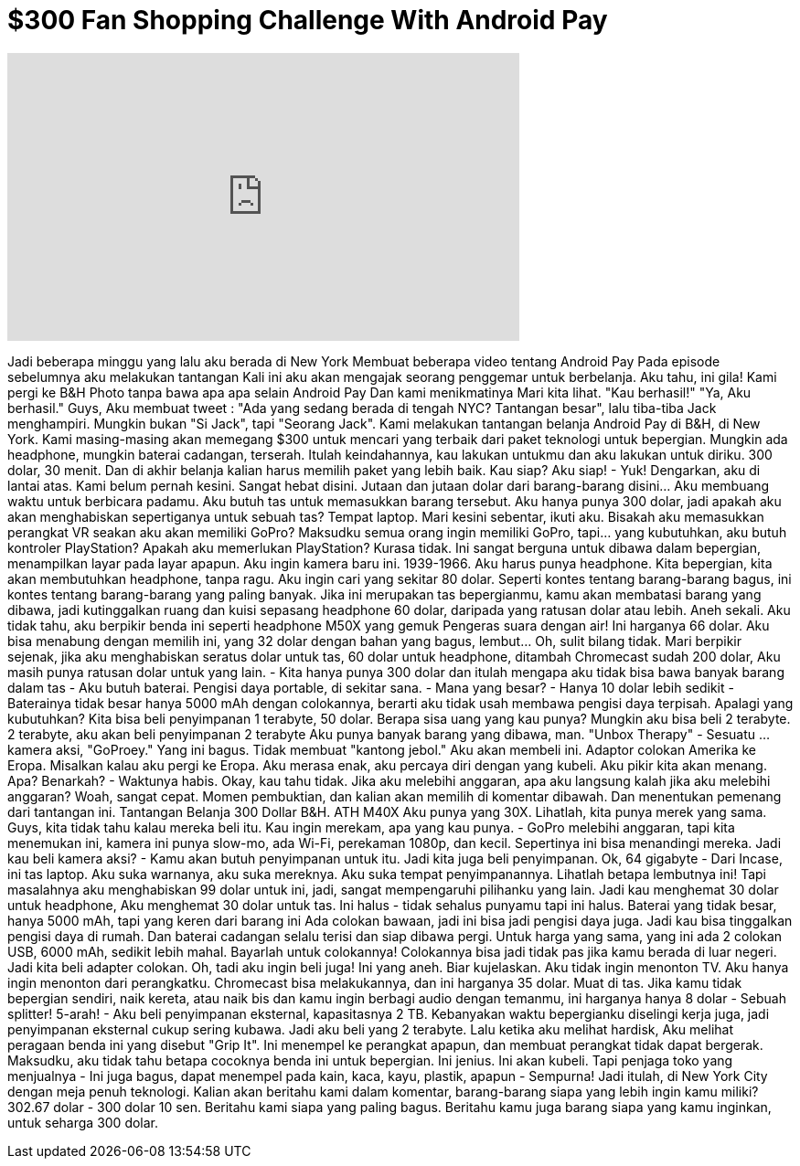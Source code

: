 = $300 Fan Shopping Challenge With Android Pay
:published_at: 2016-10-30
:hp-alt-title: $300 Fan Shopping Challenge With Android Pay
:hp-image: https://i.ytimg.com/vi/rgyeleqTX3U/maxresdefault.jpg


++++
<iframe width="560" height="315" src="https://www.youtube.com/embed/rgyeleqTX3U?rel=0" frameborder="0" allow="autoplay; encrypted-media" allowfullscreen></iframe>
++++

Jadi beberapa minggu yang lalu aku berada di New York
Membuat beberapa video tentang Android Pay
Pada episode sebelumnya aku melakukan tantangan
Kali ini aku akan mengajak
seorang penggemar untuk berbelanja.
Aku tahu, ini gila!
Kami pergi ke B&amp;H Photo tanpa bawa apa apa selain Android Pay
Dan kami menikmatinya
Mari kita lihat.
&quot;Kau berhasil!&quot;
&quot;Ya, Aku berhasil.&quot;
Guys,
Aku membuat tweet : &quot;Ada yang sedang berada di tengah NYC? Tantangan besar&quot;, lalu
tiba-tiba Jack menghampiri. Mungkin bukan &quot;Si Jack&quot;, tapi &quot;Seorang Jack&quot;.
Kami melakukan tantangan belanja Android Pay di B&amp;H, di New York. Kami
masing-masing akan memegang $300 untuk mencari yang terbaik dari paket
teknologi untuk bepergian.
Mungkin ada headphone, mungkin baterai cadangan, terserah.
Itulah keindahannya, kau lakukan untukmu
dan aku lakukan untuk diriku. 300 dolar, 30 menit. Dan di akhir belanja
kalian harus memilih paket yang lebih baik. Kau siap?
Aku siap! - Yuk!
Dengarkan, aku di lantai atas.
Kami belum pernah kesini. Sangat hebat disini. Jutaan dan jutaan
dolar dari barang-barang disini... Aku membuang waktu untuk berbicara
padamu.
Aku butuh tas untuk memasukkan barang tersebut. Aku hanya punya 300 dolar, jadi
apakah aku akan menghabiskan sepertiganya untuk sebuah tas?
Tempat laptop.
Mari kesini sebentar, ikuti aku. Bisakah aku memasukkan perangkat VR seakan aku akan memiliki
GoPro? Maksudku semua orang ingin memiliki GoPro, tapi... yang kubutuhkan, aku butuh
kontroler PlayStation? Apakah aku memerlukan PlayStation? Kurasa tidak.
Ini sangat berguna untuk dibawa dalam bepergian, menampilkan layar pada layar apapun.
Aku ingin kamera baru ini. 1939-1966. Aku harus punya headphone. Kita
bepergian, kita akan membutuhkan headphone, tanpa ragu.
Aku ingin cari yang sekitar
80 dolar. Seperti kontes tentang barang-barang bagus, ini kontes tentang
barang-barang yang paling banyak. Jika ini merupakan tas bepergianmu, kamu akan membatasi
barang yang dibawa, jadi kutinggalkan ruang dan kuisi
sepasang headphone 60 dolar, daripada yang ratusan dolar atau lebih.
Aneh sekali.
Aku tidak tahu, aku berpikir benda ini seperti headphone M50X yang gemuk
Pengeras suara dengan air!
Ini harganya 66 dolar. Aku bisa menabung dengan memilih ini, yang 32 dolar dengan bahan yang bagus,
lembut... Oh, sulit bilang tidak.
Mari berpikir sejenak, jika aku menghabiskan seratus dolar untuk tas, 60 dolar untuk headphone, ditambah Chromecast
sudah 200 dolar, Aku masih punya ratusan dolar untuk yang lain. - Kita hanya punya
300 dolar dan itulah mengapa aku tidak bisa bawa banyak barang dalam tas - Aku butuh baterai.
Pengisi daya portable, di sekitar sana. - Mana yang besar? - Hanya 10 dolar lebih sedikit - Baterainya tidak besar
hanya 5000 mAh dengan colokannya, berarti aku tidak usah membawa
pengisi daya terpisah. Apalagi yang kubutuhkan?
Kita bisa beli
penyimpanan 1 terabyte, 50 dolar. Berapa sisa uang yang kau punya? Mungkin aku
bisa beli 2 terabyte. 2 terabyte, aku akan beli penyimpanan 2 terabyte
Aku punya banyak barang yang dibawa, man.
&quot;Unbox Therapy&quot; - Sesuatu ... kamera aksi, &quot;GoProey.&quot; Yang ini bagus.
Tidak membuat &quot;kantong jebol.&quot;
Aku akan membeli ini. Adaptor colokan Amerika ke Eropa. Misalkan kalau aku pergi ke Eropa.
Aku merasa enak, aku percaya diri dengan yang kubeli. Aku pikir kita akan menang.
Apa? Benarkah? - Waktunya habis.
Okay, kau tahu tidak. Jika aku melebihi anggaran, apa aku langsung kalah jika aku
melebihi anggaran?
Woah, sangat cepat.
Momen pembuktian, dan kalian akan memilih di komentar dibawah.
Dan menentukan pemenang dari tantangan ini.
Tantangan Belanja 300 Dollar B&amp;H. ATH M40X
Aku punya yang 30X. Lihatlah, kita punya merek yang sama.
Guys, kita tidak tahu kalau mereka beli itu.
Kau ingin merekam, apa yang kau punya. - GoPro melebihi anggaran, tapi kita menemukan ini, kamera ini
punya slow-mo, ada Wi-Fi, perekaman 1080p, dan kecil. Sepertinya ini bisa menandingi mereka.
Jadi kau beli kamera aksi? - Kamu akan butuh penyimpanan untuk
itu. Jadi kita juga beli penyimpanan.
Ok, 64 gigabyte - Dari Incase, ini tas laptop. Aku suka warnanya, aku suka
mereknya. Aku suka tempat penyimpanannya. Lihatlah betapa lembutnya ini! Tapi masalahnya
aku menghabiskan 99 dolar untuk ini, jadi, sangat mempengaruhi pilihanku yang lain.
Jadi kau menghemat 30 dolar untuk headphone, Aku menghemat 30 dolar untuk
tas. Ini halus - tidak sehalus punyamu tapi ini halus.
Baterai yang tidak besar, hanya 5000 mAh, tapi yang keren
dari barang ini
Ada colokan bawaan, jadi ini bisa jadi pengisi daya
juga. Jadi kau bisa tinggalkan pengisi daya di rumah. Dan baterai cadangan selalu
terisi dan siap dibawa pergi.
Untuk harga yang sama, yang ini ada 2 colokan USB, 6000 mAh, sedikit lebih mahal.
Bayarlah untuk colokannya! Colokannya bisa jadi tidak pas jika kamu
berada di luar negeri. Jadi kita beli adapter colokan.
Oh, tadi aku ingin beli juga!
Ini yang aneh. Biar kujelaskan. Aku tidak ingin menonton TV.
Aku hanya ingin menonton dari perangkatku.
Chromecast bisa melakukannya, dan ini harganya 35 dolar. Muat di tas.
Jika kamu tidak bepergian sendiri, naik kereta, atau naik bis
dan kamu ingin
berbagi audio dengan temanmu, ini harganya hanya 8 dolar - Sebuah splitter!
5-arah! - Aku beli penyimpanan eksternal, kapasitasnya 2 TB. Kebanyakan waktu bepergianku
diselingi kerja juga, jadi penyimpanan eksternal cukup sering kubawa. Jadi aku beli yang 2 terabyte.
Lalu ketika aku melihat hardisk,
Aku melihat peragaan benda ini yang disebut &quot;Grip It&quot;. Ini menempel ke
perangkat apapun, dan membuat perangkat tidak dapat bergerak. Maksudku, aku
tidak tahu betapa cocoknya benda ini untuk bepergian. Ini jenius.
Ini akan kubeli. Tapi penjaga toko yang menjualnya - Ini juga bagus, dapat menempel pada
kain, kaca, kayu, plastik, apapun - Sempurna!
Jadi itulah, di New York City dengan meja penuh teknologi.
Kalian akan beritahu kami dalam komentar, barang-barang siapa yang lebih ingin kamu
miliki? 302.67 dolar - 300 dolar 10 sen. Beritahu kami siapa yang paling bagus.
Beritahu kamu juga barang siapa yang kamu inginkan, untuk seharga 300 dolar.